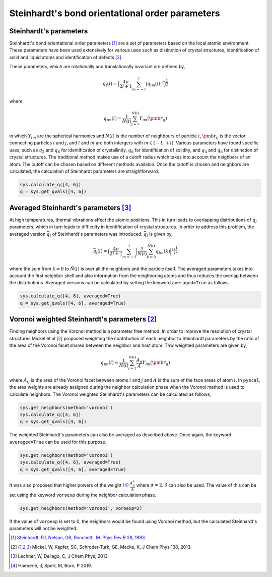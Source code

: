 
Steinhardt's bond orientational order parameters
------------------------------------------------

Steinhardt's parameters
~~~~~~~~~~~~~~~~~~~~~~~

Steinhardt's bond orientational order parameters [1]_ are a set of parameters
based on the local atomic environment. These parameters have been used
extensively for various uses such as distinction of crystal structures,
identification of solid and liquid atoms and identification of defects [2]_.

These parameters, which are rotationally and translationally invariant
are defined by,

.. math::  q_l (i) =  \Big(  \frac{4\pi}{2l+1}  \sum_{m=-l}^l | q_{lm}(i) |^2 \Big )^{\frac{1}{2}} 

where,

.. math::  q_{lm} (i) =  \frac{1}{N(i)} \sum_{j=1}^{N(i)} Y_{lm}(\pmb{r}_{ij}) 

in which :math:`Y_{lm}` are the spherical harmonics and :math:`N(i)` is
the number of neighbours of particle :math:`i`, :math:`\pmb{r}_{ij}` is
the vector connecting particles :math:`i` and :math:`j`, and :math:`l`
and :math:`m` are both intergers with :math:`m \in [-l,+l]`. Various
parameters have found specific uses, such as :math:`q_2` and :math:`q_6`
for identification of crystallinity, :math:`q_6` for identification of
solidity, and :math:`q_4` and :math:`q_6` for distinction of crystal
structures. The traditional method makes use of a cutoff radius which
takes into account the neighbors of an atom. The cutoff can be chosen
based on different methods available. Once the cutoff is chosen and
neighbors are calculated, the calculation of Steinhardt parameters are
straightforward.

.. code:: python

    sys.calculate_q([4, 6])
    q = sys.get_qvals([4, 6])

Averaged Steinhardt's parameters [3]_
~~~~~~~~~~~~~~~~~~~~~~~~~~~~~~~~~~~~~

At high temperatures, thermal vibrations affect the atomic positions.
This in turn leads to overlapping distributions of :math:`q_l`
parameters, which in turn leads to difficulty in identification of
crystal structures. In order to address this problem, the averaged
version :math:`\bar{q}_l` of Steinhardt's parameters was introduced. :math:`\bar{q}_l` is given by,

.. math::  \bar{q}_l (i) =  \Big(  \frac{4\pi}{2l+1}  \sum_{m=-l}^l \Big| \frac{1}{\tilde{N}(i)} \sum_{k=0}^{\tilde{N}(i)} q_{lm}(k) \Big|^2 \Big )^{\frac{1}{2}} 

where the sum from :math:`k=0` to :math:`\tilde{N}(i)` is over all the
neighbors and the particle itself. The averaged parameters takes into
account the first neighbor shell and also information from the
neighboring atoms and thus reduces the overlap between the
distributions. Averaged versions can be calculated by setting the
keyword ``averaged=True`` as follows.

.. code:: python

    sys.calculate_q([4, 6], averaged=True)
    q = sys.get_qvals([4, 6], averaged=True)


Voronoi weighted Steinhardt's parameters [2]_
~~~~~~~~~~~~~~~~~~~~~~~~~~~~~~~~~~~~~~~~~~~~~

Finding neighbors using the Voronoi method is a parameter free method.
In order to improve the resolution of crystal structures Mickel et al [2]_ 
proposed weighting the contribution of each neighbor to Steinhardt
parameters by the ratio of the area of the Voronoi facet shared between
the neighbor and host atom. Thw weighted parameters are given by,

.. math::  q_{lm} (i) =  \frac{1}{N(i)} \sum_{j=1}^{N(i)} \frac{A_{ij}}{A} Y_{lm}(\pmb{r}_{ij}) 

where :math:`A_{ij}` is the area of the Voronoi facet between atoms
:math:`i` and :math:`j` and :math:`A` is the sum of the face areas of
atom :math:`i`. In ``pyscal``, the area weights are already assigned
during the neighbor calculation phase when the Voronoi method is used to
calculate neighbors. The Voronoi weighted Steinhardt's parameters can be
calculated as follows,

.. code:: python

    sys.get_neighbors(method='voronoi')
    sys.calculate_q([4, 6])
    q = sys.get_qvals([4, 6])

The weighted Steinhardt's parameters can also be averaged as described
above. Once again, the keyword ``averaged=True`` can be used for this
purpose.

.. code:: python

    sys.get_neighbors(method='voronoi')
    sys.calculate_q([4, 6], averaged=True)
    q = sys.get_qvals([4, 6], averaged=True)

It was also proposed that higher powers of the weight [4]_ 
:math:`\frac{A_{ij}^{\alpha}}{A}` where :math:`\alpha = 2, 3` can also
be used. The value of this can be set using the keyword ``voroexp``
during the neighbor calculation phase.

.. code:: python

    sys.get_neighbors(method='voronoi', voroexp=2)

If the value of ``voroexp`` is set to 0, the neighbors would be found
using Voronoi method, but the calculated Steinhardt's parameters will
not be weighted.


.. [1] `Steinhardt, PJ, Nelson, DR, Ronchetti, M. Phys Rev B 28, 1983 <https://journals.aps.org/prb/abstract/10.1103/PhysRevB.28.784>`_.  
.. [2] Mickel, W, Kapfer, SC, Schroder-Turk, GE, Mecke, K, J Chem Phys 138, 2013. 
.. [3] Lechner, W, Dellago, C, J Chem Phys, 2013.  
.. [4] Haeberle, J, Sperl, M, Born, P 2019.

